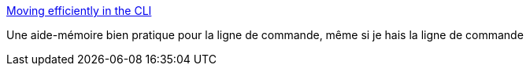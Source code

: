 :jbake-type: post
:jbake-status: published
:jbake-title: Moving efficiently in the CLI
:jbake-tags: tutorial,documentation,linux,shell,_mois_janv.,_année_2018
:jbake-date: 2018-01-31
:jbake-depth: ../
:jbake-uri: shaarli/1517413575000.adoc
:jbake-source: https://nicolas-delsaux.hd.free.fr/Shaarli?searchterm=https%3A%2F%2Fclementc.github.io%2Fblog%2F2018%2F01%2F25%2Fmoving_cli%2F&searchtags=tutorial+documentation+linux+shell+_mois_janv.+_ann%C3%A9e_2018
:jbake-style: shaarli

https://clementc.github.io/blog/2018/01/25/moving_cli/[Moving efficiently in the CLI]

Une aide-mémoire bien pratique pour la ligne de commande, même si je hais la ligne de commande
